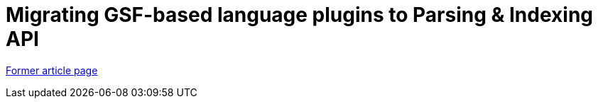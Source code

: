 // 
//     Licensed to the Apache Software Foundation (ASF) under one
//     or more contributor license agreements.  See the NOTICE file
//     distributed with this work for additional information
//     regarding copyright ownership.  The ASF licenses this file
//     to you under the Apache License, Version 2.0 (the
//     "License"); you may not use this file except in compliance
//     with the License.  You may obtain a copy of the License at
// 
//       http://www.apache.org/licenses/LICENSE-2.0
// 
//     Unless required by applicable law or agreed to in writing,
//     software distributed under the License is distributed on an
//     "AS IS" BASIS, WITHOUT WARRANTIES OR CONDITIONS OF ANY
//     KIND, either express or implied.  See the License for the
//     specific language governing permissions and limitations
//     under the License.
//

= Migrating GSF-based language plugins to Parsing & Indexing API
:page-layout: wiki
:page-tags: wik
:jbake-status: published
:keywords: Apache NetBeans wiki GsfToParsingAndIndexingApiMigration
:description: Apache NetBeans wiki GsfToParsingAndIndexingApiMigration
:toc: left
:toc-title:
:page-syntax: true


link:https://web.archive.org/web/20170922224302/wiki.netbeans.org/GsfToParsingAndIndexingApiMigration[Former article page]
